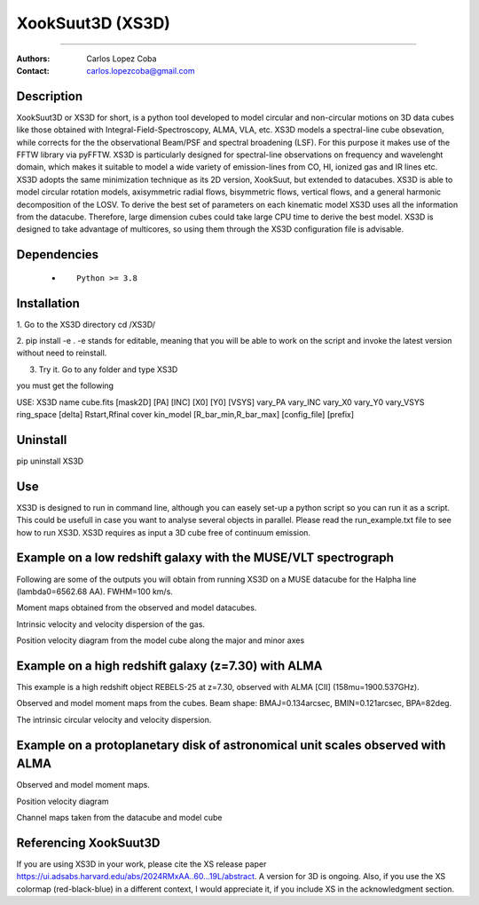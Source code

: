 

*******************************************
XookSuut3D (XS3D)
*******************************************

|logo|



====

:Authors: Carlos Lopez Coba
:Contact: carlos.lopezcoba@gmail.com




Description
===========
XookSuut3D or XS3D for short, is a python tool developed to model circular and non-circular motions on 3D data cubes like those obtained
with Integral-Field-Spectroscopy, ALMA, VLA, etc. XS3D models a spectral-line cube obsevation, while corrects for the 
the observational Beam/PSF and spectral broadening (LSF). For this purpose
it makes use of the FFTW library via pyFFTW. 
XS3D is  particularly designed for spectral-line observations on frequency and wavelenght domain, which makes it suitable to 
model a wide variety of emission-lines from CO, HI, ionized gas and IR lines etc.
XS3D adopts the same minimization technique as its 2D version, XookSuut, but extended to datacubes.
XS3D is able to model circular rotation models, axisymmetric radial flows, bisymmetric flows, vertical flows, and a general harmonic decomposition of the LOSV.
To derive the best set of parameters on each kinematic model XS3D uses all the information from the datacube. Therefore,
large dimension cubes could take large CPU time to derive the best model.
XS3D is designed to take advantage of multicores, so using them through the XS3D configuration file is advisable.
 
 
Dependencies
===========

            * ::
            
                Python >= 3.8


Installation
===========

1. Go to the XS3D directory
cd /XS3D/

2.  pip install -e .
-e stands for editable, meaning that you will be able to work on the script and invoke the latest version without need to reinstall.

3. Try it. Go to any folder and type XS3D

you must get the following ::

USE: XS3D name cube.fits [mask2D] [PA] [INC] [X0] [Y0] [VSYS] vary_PA vary_INC vary_X0 vary_Y0 vary_VSYS ring_space [delta] Rstart,Rfinal cover kin_model [R_bar_min,R_bar_max] [config_file] [prefix]



Uninstall
===========

pip uninstall XS3D


Use
===========

XS3D is designed to run in command line, although you can easely set-up a python script so you can run it as a script.
This could be usefull in case you want to analyse several objects in parallel.
Please read the run_example.txt file to see how to run XS3D.
XS3D requires as input a 3D cube free of continuum emission.

Example on a low redshift galaxy with the MUSE/VLT spectrograph
===========
Following are some of the outputs you will obtain from running XS3D on a MUSE datacube for the Halpha line (lambda0=6562.68 AA).
FWHM=100 km/s.

Moment maps obtained from the observed and model datacubes.
|mom_muse|

Intrinsic velocity and velocity dispersion of the gas.
|disp_muse|

Position velocity diagram from the model cube along the major and minor axes
|pvd_muse|


Example on a high redshift galaxy (z=7.30) with ALMA
===========
This example is a high redshift object REBELS-25 at z=7.30, observed with ALMA  [CII]  (158mu=1900.537GHz). 

Observed and model moment maps from the cubes. Beam shape: BMAJ=0.134arcsec, BMIN=0.121arcsec, BPA=82deg.
|mommaps_highz|

The intrinsic circular velocity and velocity dispersion.
|disp_rebels|


Example on a protoplanetary disk of astronomical unit scales observed with  ALMA
===========

Observed and model moment maps.
|mommaps_proto|

Position velocity diagram
|pvd_proto|

Channel maps taken from the datacube and model cube
|channel_proto|

Referencing XookSuut3D
=================
 
If you are using XS3D in your work, please cite the XS release paper https://ui.adsabs.harvard.edu/abs/2024RMxAA..60...19L/abstract.
A version for 3D is ongoing.
Also, if you use the XS colormap (red-black-blue) in a different context, I would appreciate it, if you include XS in the acknowledgment section.


.. |logo| image:: logo.png
    :scale: 10 %
    :target: https://github.com/CarlosCoba/XS3D

.. |mom_muse| image:: /figures/mommaps_circular_model_NGC3351.png
    :scale: 10 %
    :target: https://github.com/CarlosCoba/XS3D

.. |disp_muse| image::  /figures/kin_circular_disp_NGC3351.png
    :scale: 10 %
    :target: https://github.com/CarlosCoba/XS3D

.. |pvd_muse| image:: /figures/pvd_circular_model_NGC3351.png
    :scale: 10 %
    :target: https://github.com/CarlosCoba/XS3D

.. |mommaps_proto| image:: /figures/mommaps_circular_model_HD163296_v2.png
    :scale: 5 %
    :target: https://github.com/CarlosCoba/XS3D

.. |pvd_proto| image:: /figures/pvd_circular_model_HD163296_v2.png
    :scale: 5 %
    :target: https://github.com/CarlosCoba/XS3D

.. |mommaps_highz| image:: /figures/mommaps_circular_model_rebels.png
   :scale: 5 %
   :target: https://github.com/CarlosCoba/XS3D

.. |disp_rebels| image::  /figures/kin_circular_disp_rebels.png
   :scale: 5 %
   :target: https://github.com/CarlosCoba/XS3D

.. |channel_proto| image::  /figures/channels_cube_circular_model_HD163296_v2.png
   :scale: 5 %
   :target: https://github.com/CarlosCoba/XS3D





